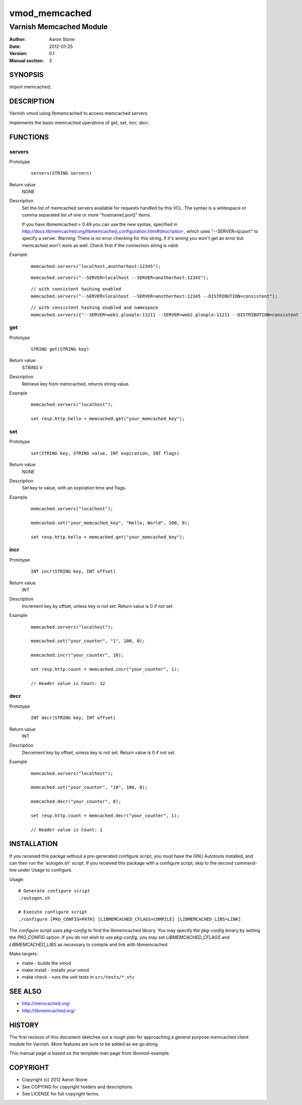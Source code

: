 ==============
vmod_memcached
==============

------------------------
Varnish Memcached Module
------------------------

:Author: Aaron Stone
:Date: 2012-01-25
:Version: 0.1
:Manual section: 3

SYNOPSIS
========

import memcached;

DESCRIPTION
===========

Varnish vmod using libmemcached to access memcached servers

Implements the basic memcached operations of get, set, incr, decr.

FUNCTIONS
=========

servers
-------

Prototype
        ::

                servers(STRING servers)
Return value
	NONE
Description
	Set the list of memcached servers available for requests handled by this VCL. The syntax is a whitespace or comma 
        separated list of one or more "hostname[:port]" items.

        If you have libmemcached > 0.49 you can use the new syntax, specified in 
        http://docs.libmemcached.org/libmemcached_configuration.html#description , which uses "--SERVER=ip:port"
        to specify a server.
        Warning: There is no error checking for this string, if it's wrong you won't get an error but memcached
        won't work as well. Check first if the connection string is valid.
Example
        ::

                memcached.servers("localhost,anotherhost:12345");

        ::

                memcached.servers("--SERVER=localhost --SERVER=anotherhost:12345");

        ::

                // with consistent hashing enabled
                memcached.servers("--SERVER=localhost --SERVER=anotherhost:12345 --DISTRIBUTION=consistent");

        ::

                // with consistent hashing enabled and namespace
                memcached.servers({"--SERVER=web1.gloople:11211 --SERVER=web2.gloople:11211 --DISTRIBUTION=consistent --NAMESPACE="memc.sess.key.""});

get
---

Prototype
        ::

                STRING get(STRING key)
Return value
	STRING V
Description
	Retrieve key from memcached, returns string value.
Example
        ::

                memcached.servers("localhost");

                set resp.http.hello = memcached.get("your_memcached_key");

set
---

Prototype
        ::

                set(STRING key, STRING value, INT expiration, INT flags)
Return value
	NONE
Description
	Set key to value, with an expiration time and flags.
Example
        ::

                memcached.servers("localhost");

                memcached.set("your_memcached_key", "Hello, World", 100, 0);

                set resp.http.hello = memcached.get("your_memcached_key");

incr
----

Prototype
        ::

                INT incr(STRING key, INT offset)
Return value
	INT
Description
	Increment key by offset, unless key is not set. Return value is 0 if not set.
Example
        ::

                memcached.servers("localhost");

                memcached.set("your_counter", "1", 100, 0);

                memcached.incr("your_counter", 10);

                set resp.http.count = memcached.incr("your_counter", 1);

		// Header value is Count: 12

decr
----

Prototype
        ::

                INT decr(STRING key, INT offset)
Return value
	INT
Description
	Decrement key by offset, unless key is not set. Return value is 0 if not set.
Example
        ::

                memcached.servers("localhost");

                memcached.set("your_counter", "10", 100, 0);

                memcached.decr("your_counter", 8);

                set resp.http.count = memcached.decr("your_counter", 1);

		// Header value is Count: 1


INSTALLATION
============

If you received this packge without a pre-generated configure script, you must
have the GNU Autotools installed, and can then run the 'autogen.sh' script. If
you received this package with a configure script, skip to the second
command-line under Usage to configure.

Usage::

 # Generate configure script
 ./autogen.sh

 # Execute configure script
 ./configure [PKG_CONFIG=PATH] [LIBMEMCACHED_CFLAGS=COMPILE] [LIBMEMCACHED_LIBS=LINK]

The `configure` script uses `pkg-config` to find the libmemcached library. You
may specify the `pkg-config` binary by setting the `PKG_CONFIG` option. If you
do not wish to use `pkg-config`, you may set `LIBMEMCACHED_CFLAGS` and
`LIBMEMCACHED_LIBS` as necessary to compile and link with libmemcached.

Make targets:

* make - builds the vmod
* make install - installs your vmod
* make check - runs the unit tests in ``src/tests/*.vtc``

SEE ALSO
========

* http://memcached.org/
* http://libmemcached.org/

HISTORY
=======

The first revision of this document sketches out a rough plan for approaching a
general purpose memcached client module for Varnish. More features are sure to
be added as we go along.

This manual page is based on the template man page from libvmod-example.

COPYRIGHT
=========

* Copyright (c) 2012 Aaron Stone
* See COPYING for copyright holders and descriptions.
* See LICENSE for full copyright terms.

